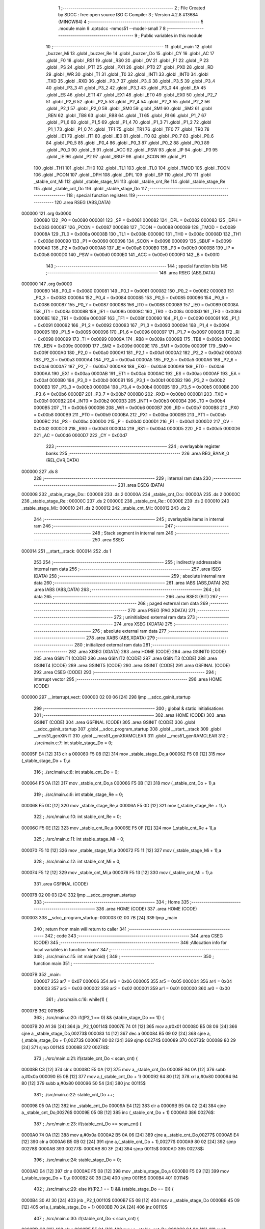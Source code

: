                                       1 ;--------------------------------------------------------
                                      2 ; File Created by SDCC : free open source ISO C Compiler 
                                      3 ; Version 4.2.8 #13684 (MINGW64)
                                      4 ;--------------------------------------------------------
                                      5 	.module main
                                      6 	.optsdcc -mmcs51 --model-small
                                      7 	
                                      8 ;--------------------------------------------------------
                                      9 ; Public variables in this module
                                     10 ;--------------------------------------------------------
                                     11 	.globl _main
                                     12 	.globl _buzzer_Mi
                                     13 	.globl _buzzer_Re
                                     14 	.globl _buzzer_Do
                                     15 	.globl _CY
                                     16 	.globl _AC
                                     17 	.globl _F0
                                     18 	.globl _RS1
                                     19 	.globl _RS0
                                     20 	.globl _OV
                                     21 	.globl _F1
                                     22 	.globl _P
                                     23 	.globl _PS
                                     24 	.globl _PT1
                                     25 	.globl _PX1
                                     26 	.globl _PT0
                                     27 	.globl _PX0
                                     28 	.globl _RD
                                     29 	.globl _WR
                                     30 	.globl _T1
                                     31 	.globl _T0
                                     32 	.globl _INT1
                                     33 	.globl _INT0
                                     34 	.globl _TXD
                                     35 	.globl _RXD
                                     36 	.globl _P3_7
                                     37 	.globl _P3_6
                                     38 	.globl _P3_5
                                     39 	.globl _P3_4
                                     40 	.globl _P3_3
                                     41 	.globl _P3_2
                                     42 	.globl _P3_1
                                     43 	.globl _P3_0
                                     44 	.globl _EA
                                     45 	.globl _ES
                                     46 	.globl _ET1
                                     47 	.globl _EX1
                                     48 	.globl _ET0
                                     49 	.globl _EX0
                                     50 	.globl _P2_7
                                     51 	.globl _P2_6
                                     52 	.globl _P2_5
                                     53 	.globl _P2_4
                                     54 	.globl _P2_3
                                     55 	.globl _P2_2
                                     56 	.globl _P2_1
                                     57 	.globl _P2_0
                                     58 	.globl _SM0
                                     59 	.globl _SM1
                                     60 	.globl _SM2
                                     61 	.globl _REN
                                     62 	.globl _TB8
                                     63 	.globl _RB8
                                     64 	.globl _TI
                                     65 	.globl _RI
                                     66 	.globl _P1_7
                                     67 	.globl _P1_6
                                     68 	.globl _P1_5
                                     69 	.globl _P1_4
                                     70 	.globl _P1_3
                                     71 	.globl _P1_2
                                     72 	.globl _P1_1
                                     73 	.globl _P1_0
                                     74 	.globl _TF1
                                     75 	.globl _TR1
                                     76 	.globl _TF0
                                     77 	.globl _TR0
                                     78 	.globl _IE1
                                     79 	.globl _IT1
                                     80 	.globl _IE0
                                     81 	.globl _IT0
                                     82 	.globl _P0_7
                                     83 	.globl _P0_6
                                     84 	.globl _P0_5
                                     85 	.globl _P0_4
                                     86 	.globl _P0_3
                                     87 	.globl _P0_2
                                     88 	.globl _P0_1
                                     89 	.globl _P0_0
                                     90 	.globl _B
                                     91 	.globl _ACC
                                     92 	.globl _PSW
                                     93 	.globl _IP
                                     94 	.globl _P3
                                     95 	.globl _IE
                                     96 	.globl _P2
                                     97 	.globl _SBUF
                                     98 	.globl _SCON
                                     99 	.globl _P1
                                    100 	.globl _TH1
                                    101 	.globl _TH0
                                    102 	.globl _TL1
                                    103 	.globl _TL0
                                    104 	.globl _TMOD
                                    105 	.globl _TCON
                                    106 	.globl _PCON
                                    107 	.globl _DPH
                                    108 	.globl _DPL
                                    109 	.globl _SP
                                    110 	.globl _P0
                                    111 	.globl _stable_cnt_Mi
                                    112 	.globl _stable_stage_Mi
                                    113 	.globl _stable_cnt_Re
                                    114 	.globl _stable_stage_Re
                                    115 	.globl _stable_cnt_Do
                                    116 	.globl _stable_stage_Do
                                    117 ;--------------------------------------------------------
                                    118 ; special function registers
                                    119 ;--------------------------------------------------------
                                    120 	.area RSEG    (ABS,DATA)
      000000                        121 	.org 0x0000
                           000080   122 _P0	=	0x0080
                           000081   123 _SP	=	0x0081
                           000082   124 _DPL	=	0x0082
                           000083   125 _DPH	=	0x0083
                           000087   126 _PCON	=	0x0087
                           000088   127 _TCON	=	0x0088
                           000089   128 _TMOD	=	0x0089
                           00008A   129 _TL0	=	0x008a
                           00008B   130 _TL1	=	0x008b
                           00008C   131 _TH0	=	0x008c
                           00008D   132 _TH1	=	0x008d
                           000090   133 _P1	=	0x0090
                           000098   134 _SCON	=	0x0098
                           000099   135 _SBUF	=	0x0099
                           0000A0   136 _P2	=	0x00a0
                           0000A8   137 _IE	=	0x00a8
                           0000B0   138 _P3	=	0x00b0
                           0000B8   139 _IP	=	0x00b8
                           0000D0   140 _PSW	=	0x00d0
                           0000E0   141 _ACC	=	0x00e0
                           0000F0   142 _B	=	0x00f0
                                    143 ;--------------------------------------------------------
                                    144 ; special function bits
                                    145 ;--------------------------------------------------------
                                    146 	.area RSEG    (ABS,DATA)
      000000                        147 	.org 0x0000
                           000080   148 _P0_0	=	0x0080
                           000081   149 _P0_1	=	0x0081
                           000082   150 _P0_2	=	0x0082
                           000083   151 _P0_3	=	0x0083
                           000084   152 _P0_4	=	0x0084
                           000085   153 _P0_5	=	0x0085
                           000086   154 _P0_6	=	0x0086
                           000087   155 _P0_7	=	0x0087
                           000088   156 _IT0	=	0x0088
                           000089   157 _IE0	=	0x0089
                           00008A   158 _IT1	=	0x008a
                           00008B   159 _IE1	=	0x008b
                           00008C   160 _TR0	=	0x008c
                           00008D   161 _TF0	=	0x008d
                           00008E   162 _TR1	=	0x008e
                           00008F   163 _TF1	=	0x008f
                           000090   164 _P1_0	=	0x0090
                           000091   165 _P1_1	=	0x0091
                           000092   166 _P1_2	=	0x0092
                           000093   167 _P1_3	=	0x0093
                           000094   168 _P1_4	=	0x0094
                           000095   169 _P1_5	=	0x0095
                           000096   170 _P1_6	=	0x0096
                           000097   171 _P1_7	=	0x0097
                           000098   172 _RI	=	0x0098
                           000099   173 _TI	=	0x0099
                           00009A   174 _RB8	=	0x009a
                           00009B   175 _TB8	=	0x009b
                           00009C   176 _REN	=	0x009c
                           00009D   177 _SM2	=	0x009d
                           00009E   178 _SM1	=	0x009e
                           00009F   179 _SM0	=	0x009f
                           0000A0   180 _P2_0	=	0x00a0
                           0000A1   181 _P2_1	=	0x00a1
                           0000A2   182 _P2_2	=	0x00a2
                           0000A3   183 _P2_3	=	0x00a3
                           0000A4   184 _P2_4	=	0x00a4
                           0000A5   185 _P2_5	=	0x00a5
                           0000A6   186 _P2_6	=	0x00a6
                           0000A7   187 _P2_7	=	0x00a7
                           0000A8   188 _EX0	=	0x00a8
                           0000A9   189 _ET0	=	0x00a9
                           0000AA   190 _EX1	=	0x00aa
                           0000AB   191 _ET1	=	0x00ab
                           0000AC   192 _ES	=	0x00ac
                           0000AF   193 _EA	=	0x00af
                           0000B0   194 _P3_0	=	0x00b0
                           0000B1   195 _P3_1	=	0x00b1
                           0000B2   196 _P3_2	=	0x00b2
                           0000B3   197 _P3_3	=	0x00b3
                           0000B4   198 _P3_4	=	0x00b4
                           0000B5   199 _P3_5	=	0x00b5
                           0000B6   200 _P3_6	=	0x00b6
                           0000B7   201 _P3_7	=	0x00b7
                           0000B0   202 _RXD	=	0x00b0
                           0000B1   203 _TXD	=	0x00b1
                           0000B2   204 _INT0	=	0x00b2
                           0000B3   205 _INT1	=	0x00b3
                           0000B4   206 _T0	=	0x00b4
                           0000B5   207 _T1	=	0x00b5
                           0000B6   208 _WR	=	0x00b6
                           0000B7   209 _RD	=	0x00b7
                           0000B8   210 _PX0	=	0x00b8
                           0000B9   211 _PT0	=	0x00b9
                           0000BA   212 _PX1	=	0x00ba
                           0000BB   213 _PT1	=	0x00bb
                           0000BC   214 _PS	=	0x00bc
                           0000D0   215 _P	=	0x00d0
                           0000D1   216 _F1	=	0x00d1
                           0000D2   217 _OV	=	0x00d2
                           0000D3   218 _RS0	=	0x00d3
                           0000D4   219 _RS1	=	0x00d4
                           0000D5   220 _F0	=	0x00d5
                           0000D6   221 _AC	=	0x00d6
                           0000D7   222 _CY	=	0x00d7
                                    223 ;--------------------------------------------------------
                                    224 ; overlayable register banks
                                    225 ;--------------------------------------------------------
                                    226 	.area REG_BANK_0	(REL,OVR,DATA)
      000000                        227 	.ds 8
                                    228 ;--------------------------------------------------------
                                    229 ; internal ram data
                                    230 ;--------------------------------------------------------
                                    231 	.area DSEG    (DATA)
      000008                        232 _stable_stage_Do::
      000008                        233 	.ds 2
      00000A                        234 _stable_cnt_Do::
      00000A                        235 	.ds 2
      00000C                        236 _stable_stage_Re::
      00000C                        237 	.ds 2
      00000E                        238 _stable_cnt_Re::
      00000E                        239 	.ds 2
      000010                        240 _stable_stage_Mi::
      000010                        241 	.ds 2
      000012                        242 _stable_cnt_Mi::
      000012                        243 	.ds 2
                                    244 ;--------------------------------------------------------
                                    245 ; overlayable items in internal ram
                                    246 ;--------------------------------------------------------
                                    247 ;--------------------------------------------------------
                                    248 ; Stack segment in internal ram
                                    249 ;--------------------------------------------------------
                                    250 	.area SSEG
      000014                        251 __start__stack:
      000014                        252 	.ds	1
                                    253 
                                    254 ;--------------------------------------------------------
                                    255 ; indirectly addressable internal ram data
                                    256 ;--------------------------------------------------------
                                    257 	.area ISEG    (DATA)
                                    258 ;--------------------------------------------------------
                                    259 ; absolute internal ram data
                                    260 ;--------------------------------------------------------
                                    261 	.area IABS    (ABS,DATA)
                                    262 	.area IABS    (ABS,DATA)
                                    263 ;--------------------------------------------------------
                                    264 ; bit data
                                    265 ;--------------------------------------------------------
                                    266 	.area BSEG    (BIT)
                                    267 ;--------------------------------------------------------
                                    268 ; paged external ram data
                                    269 ;--------------------------------------------------------
                                    270 	.area PSEG    (PAG,XDATA)
                                    271 ;--------------------------------------------------------
                                    272 ; uninitialized external ram data
                                    273 ;--------------------------------------------------------
                                    274 	.area XSEG    (XDATA)
                                    275 ;--------------------------------------------------------
                                    276 ; absolute external ram data
                                    277 ;--------------------------------------------------------
                                    278 	.area XABS    (ABS,XDATA)
                                    279 ;--------------------------------------------------------
                                    280 ; initialized external ram data
                                    281 ;--------------------------------------------------------
                                    282 	.area XISEG   (XDATA)
                                    283 	.area HOME    (CODE)
                                    284 	.area GSINIT0 (CODE)
                                    285 	.area GSINIT1 (CODE)
                                    286 	.area GSINIT2 (CODE)
                                    287 	.area GSINIT3 (CODE)
                                    288 	.area GSINIT4 (CODE)
                                    289 	.area GSINIT5 (CODE)
                                    290 	.area GSINIT  (CODE)
                                    291 	.area GSFINAL (CODE)
                                    292 	.area CSEG    (CODE)
                                    293 ;--------------------------------------------------------
                                    294 ; interrupt vector
                                    295 ;--------------------------------------------------------
                                    296 	.area HOME    (CODE)
      000000                        297 __interrupt_vect:
      000000 02 00 06         [24]  298 	ljmp	__sdcc_gsinit_startup
                                    299 ;--------------------------------------------------------
                                    300 ; global & static initialisations
                                    301 ;--------------------------------------------------------
                                    302 	.area HOME    (CODE)
                                    303 	.area GSINIT  (CODE)
                                    304 	.area GSFINAL (CODE)
                                    305 	.area GSINIT  (CODE)
                                    306 	.globl __sdcc_gsinit_startup
                                    307 	.globl __sdcc_program_startup
                                    308 	.globl __start__stack
                                    309 	.globl __mcs51_genXINIT
                                    310 	.globl __mcs51_genXRAMCLEAR
                                    311 	.globl __mcs51_genRAMCLEAR
                                    312 ;	./src/main.c:7: int stable_stage_Do = 0;
      00005F E4               [12]  313 	clr	a
      000060 F5 08            [12]  314 	mov	_stable_stage_Do,a
      000062 F5 09            [12]  315 	mov	(_stable_stage_Do + 1),a
                                    316 ;	./src/main.c:8: int stable_cnt_Do = 0;
      000064 F5 0A            [12]  317 	mov	_stable_cnt_Do,a
      000066 F5 0B            [12]  318 	mov	(_stable_cnt_Do + 1),a
                                    319 ;	./src/main.c:9: int stable_stage_Re = 0;
      000068 F5 0C            [12]  320 	mov	_stable_stage_Re,a
      00006A F5 0D            [12]  321 	mov	(_stable_stage_Re + 1),a
                                    322 ;	./src/main.c:10: int stable_cnt_Re = 0;
      00006C F5 0E            [12]  323 	mov	_stable_cnt_Re,a
      00006E F5 0F            [12]  324 	mov	(_stable_cnt_Re + 1),a
                                    325 ;	./src/main.c:11: int stable_stage_Mi = 0;
      000070 F5 10            [12]  326 	mov	_stable_stage_Mi,a
      000072 F5 11            [12]  327 	mov	(_stable_stage_Mi + 1),a
                                    328 ;	./src/main.c:12: int stable_cnt_Mi = 0;
      000074 F5 12            [12]  329 	mov	_stable_cnt_Mi,a
      000076 F5 13            [12]  330 	mov	(_stable_cnt_Mi + 1),a
                                    331 	.area GSFINAL (CODE)
      000078 02 00 03         [24]  332 	ljmp	__sdcc_program_startup
                                    333 ;--------------------------------------------------------
                                    334 ; Home
                                    335 ;--------------------------------------------------------
                                    336 	.area HOME    (CODE)
                                    337 	.area HOME    (CODE)
      000003                        338 __sdcc_program_startup:
      000003 02 00 7B         [24]  339 	ljmp	_main
                                    340 ;	return from main will return to caller
                                    341 ;--------------------------------------------------------
                                    342 ; code
                                    343 ;--------------------------------------------------------
                                    344 	.area CSEG    (CODE)
                                    345 ;------------------------------------------------------------
                                    346 ;Allocation info for local variables in function 'main'
                                    347 ;------------------------------------------------------------
                                    348 ;	./src/main.c:15: int main(void) {
                                    349 ;	-----------------------------------------
                                    350 ;	 function main
                                    351 ;	-----------------------------------------
      00007B                        352 _main:
                           000007   353 	ar7 = 0x07
                           000006   354 	ar6 = 0x06
                           000005   355 	ar5 = 0x05
                           000004   356 	ar4 = 0x04
                           000003   357 	ar3 = 0x03
                           000002   358 	ar2 = 0x02
                           000001   359 	ar1 = 0x01
                           000000   360 	ar0 = 0x00
                                    361 ;	./src/main.c:16: while(1) {
      00007B                        362 00156$:
                                    363 ;	./src/main.c:20: if((P2_1 == 0) && (stable_stage_Do == 1)) {
      00007B 20 A1 36         [24]  364 	jb	_P2_1,00114$
      00007E 74 01            [12]  365 	mov	a,#0x01
      000080 B5 08 06         [24]  366 	cjne	a,_stable_stage_Do,00273$
      000083 14               [12]  367 	dec	a
      000084 B5 09 02         [24]  368 	cjne	a,(_stable_stage_Do + 1),00273$
      000087 80 02            [24]  369 	sjmp	00274$
      000089                        370 00273$:
      000089 80 29            [24]  371 	sjmp	00114$
      00008B                        372 00274$:
                                    373 ;	./src/main.c:21: if(stable_cnt_Do < scan_cnt) {
      00008B C3               [12]  374 	clr	c
      00008C E5 0A            [12]  375 	mov	a,_stable_cnt_Do
      00008E 94 0A            [12]  376 	subb	a,#0x0a
      000090 E5 0B            [12]  377 	mov	a,(_stable_cnt_Do + 1)
      000092 64 80            [12]  378 	xrl	a,#0x80
      000094 94 80            [12]  379 	subb	a,#0x80
      000096 50 54            [24]  380 	jnc	00115$
                                    381 ;	./src/main.c:22: stable_cnt_Do ++;
      000098 05 0A            [12]  382 	inc	_stable_cnt_Do
      00009A E4               [12]  383 	clr	a
      00009B B5 0A 02         [24]  384 	cjne	a,_stable_cnt_Do,00276$
      00009E 05 0B            [12]  385 	inc	(_stable_cnt_Do + 1)
      0000A0                        386 00276$:
                                    387 ;	./src/main.c:23: if(stable_cnt_Do == scan_cnt) {
      0000A0 74 0A            [12]  388 	mov	a,#0x0a
      0000A2 B5 0A 06         [24]  389 	cjne	a,_stable_cnt_Do,00277$
      0000A5 E4               [12]  390 	clr	a
      0000A6 B5 0B 02         [24]  391 	cjne	a,(_stable_cnt_Do + 1),00277$
      0000A9 80 02            [24]  392 	sjmp	00278$
      0000AB                        393 00277$:
      0000AB 80 3F            [24]  394 	sjmp	00115$
      0000AD                        395 00278$:
                                    396 ;	./src/main.c:24: stable_stage_Do = 0;
      0000AD E4               [12]  397 	clr	a
      0000AE F5 08            [12]  398 	mov	_stable_stage_Do,a
      0000B0 F5 09            [12]  399 	mov	(_stable_stage_Do + 1),a
      0000B2 80 38            [24]  400 	sjmp	00115$
      0000B4                        401 00114$:
                                    402 ;	./src/main.c:29: else if((P2_1 == 1) && (stable_stage_Do == 0)) {
      0000B4 30 A1 30         [24]  403 	jnb	_P2_1,00110$
      0000B7 E5 08            [12]  404 	mov	a,_stable_stage_Do
      0000B9 45 09            [12]  405 	orl	a,(_stable_stage_Do + 1)
      0000BB 70 2A            [24]  406 	jnz	00110$
                                    407 ;	./src/main.c:30: if(stable_cnt_Do < scan_cnt) {
      0000BD C3               [12]  408 	clr	c
      0000BE E5 0A            [12]  409 	mov	a,_stable_cnt_Do
      0000C0 94 0A            [12]  410 	subb	a,#0x0a
      0000C2 E5 0B            [12]  411 	mov	a,(_stable_cnt_Do + 1)
      0000C4 64 80            [12]  412 	xrl	a,#0x80
      0000C6 94 80            [12]  413 	subb	a,#0x80
      0000C8 50 22            [24]  414 	jnc	00115$
                                    415 ;	./src/main.c:31: stable_cnt_Do ++;
      0000CA 05 0A            [12]  416 	inc	_stable_cnt_Do
      0000CC E4               [12]  417 	clr	a
      0000CD B5 0A 02         [24]  418 	cjne	a,_stable_cnt_Do,00282$
      0000D0 05 0B            [12]  419 	inc	(_stable_cnt_Do + 1)
      0000D2                        420 00282$:
                                    421 ;	./src/main.c:32: if(stable_cnt_Do == scan_cnt) {
      0000D2 74 0A            [12]  422 	mov	a,#0x0a
      0000D4 B5 0A 06         [24]  423 	cjne	a,_stable_cnt_Do,00283$
      0000D7 E4               [12]  424 	clr	a
      0000D8 B5 0B 02         [24]  425 	cjne	a,(_stable_cnt_Do + 1),00283$
      0000DB 80 02            [24]  426 	sjmp	00284$
      0000DD                        427 00283$:
      0000DD 80 0D            [24]  428 	sjmp	00115$
      0000DF                        429 00284$:
                                    430 ;	./src/main.c:33: stable_stage_Do = 1;
      0000DF 75 08 01         [24]  431 	mov	_stable_stage_Do,#0x01
      0000E2 75 09 00         [24]  432 	mov	(_stable_stage_Do + 1),#0x00
      0000E5 80 05            [24]  433 	sjmp	00115$
      0000E7                        434 00110$:
                                    435 ;	./src/main.c:37: stable_cnt_Do = 0;
      0000E7 E4               [12]  436 	clr	a
      0000E8 F5 0A            [12]  437 	mov	_stable_cnt_Do,a
      0000EA F5 0B            [12]  438 	mov	(_stable_cnt_Do + 1),a
      0000EC                        439 00115$:
                                    440 ;	./src/main.c:41: if((P2_0 == 0) && (stable_stage_Re == 1)) {
      0000EC 20 A0 36         [24]  441 	jb	_P2_0,00130$
      0000EF 74 01            [12]  442 	mov	a,#0x01
      0000F1 B5 0C 06         [24]  443 	cjne	a,_stable_stage_Re,00286$
      0000F4 14               [12]  444 	dec	a
      0000F5 B5 0D 02         [24]  445 	cjne	a,(_stable_stage_Re + 1),00286$
      0000F8 80 02            [24]  446 	sjmp	00287$
      0000FA                        447 00286$:
      0000FA 80 29            [24]  448 	sjmp	00130$
      0000FC                        449 00287$:
                                    450 ;	./src/main.c:42: if(stable_cnt_Re < scan_cnt) {
      0000FC C3               [12]  451 	clr	c
      0000FD E5 0E            [12]  452 	mov	a,_stable_cnt_Re
      0000FF 94 0A            [12]  453 	subb	a,#0x0a
      000101 E5 0F            [12]  454 	mov	a,(_stable_cnt_Re + 1)
      000103 64 80            [12]  455 	xrl	a,#0x80
      000105 94 80            [12]  456 	subb	a,#0x80
      000107 50 54            [24]  457 	jnc	00131$
                                    458 ;	./src/main.c:43: stable_cnt_Re ++;
      000109 05 0E            [12]  459 	inc	_stable_cnt_Re
      00010B E4               [12]  460 	clr	a
      00010C B5 0E 02         [24]  461 	cjne	a,_stable_cnt_Re,00289$
      00010F 05 0F            [12]  462 	inc	(_stable_cnt_Re + 1)
      000111                        463 00289$:
                                    464 ;	./src/main.c:44: if(stable_cnt_Re == scan_cnt) {
      000111 74 0A            [12]  465 	mov	a,#0x0a
      000113 B5 0E 06         [24]  466 	cjne	a,_stable_cnt_Re,00290$
      000116 E4               [12]  467 	clr	a
      000117 B5 0F 02         [24]  468 	cjne	a,(_stable_cnt_Re + 1),00290$
      00011A 80 02            [24]  469 	sjmp	00291$
      00011C                        470 00290$:
      00011C 80 3F            [24]  471 	sjmp	00131$
      00011E                        472 00291$:
                                    473 ;	./src/main.c:45: stable_stage_Re = 0;
      00011E E4               [12]  474 	clr	a
      00011F F5 0C            [12]  475 	mov	_stable_stage_Re,a
      000121 F5 0D            [12]  476 	mov	(_stable_stage_Re + 1),a
      000123 80 38            [24]  477 	sjmp	00131$
      000125                        478 00130$:
                                    479 ;	./src/main.c:49: else if((P2_0 == 1) && (stable_stage_Re == 0)) {
      000125 30 A0 30         [24]  480 	jnb	_P2_0,00126$
      000128 E5 0C            [12]  481 	mov	a,_stable_stage_Re
      00012A 45 0D            [12]  482 	orl	a,(_stable_stage_Re + 1)
      00012C 70 2A            [24]  483 	jnz	00126$
                                    484 ;	./src/main.c:50: if(stable_cnt_Re < scan_cnt) {
      00012E C3               [12]  485 	clr	c
      00012F E5 0E            [12]  486 	mov	a,_stable_cnt_Re
      000131 94 0A            [12]  487 	subb	a,#0x0a
      000133 E5 0F            [12]  488 	mov	a,(_stable_cnt_Re + 1)
      000135 64 80            [12]  489 	xrl	a,#0x80
      000137 94 80            [12]  490 	subb	a,#0x80
      000139 50 22            [24]  491 	jnc	00131$
                                    492 ;	./src/main.c:51: stable_cnt_Re ++;
      00013B 05 0E            [12]  493 	inc	_stable_cnt_Re
      00013D E4               [12]  494 	clr	a
      00013E B5 0E 02         [24]  495 	cjne	a,_stable_cnt_Re,00295$
      000141 05 0F            [12]  496 	inc	(_stable_cnt_Re + 1)
      000143                        497 00295$:
                                    498 ;	./src/main.c:52: if(stable_cnt_Re == scan_cnt) {
      000143 74 0A            [12]  499 	mov	a,#0x0a
      000145 B5 0E 06         [24]  500 	cjne	a,_stable_cnt_Re,00296$
      000148 E4               [12]  501 	clr	a
      000149 B5 0F 02         [24]  502 	cjne	a,(_stable_cnt_Re + 1),00296$
      00014C 80 02            [24]  503 	sjmp	00297$
      00014E                        504 00296$:
      00014E 80 0D            [24]  505 	sjmp	00131$
      000150                        506 00297$:
                                    507 ;	./src/main.c:53: stable_stage_Re = 1;
      000150 75 0C 01         [24]  508 	mov	_stable_stage_Re,#0x01
      000153 75 0D 00         [24]  509 	mov	(_stable_stage_Re + 1),#0x00
      000156 80 05            [24]  510 	sjmp	00131$
      000158                        511 00126$:
                                    512 ;	./src/main.c:57: stable_cnt_Re = 0;
      000158 E4               [12]  513 	clr	a
      000159 F5 0E            [12]  514 	mov	_stable_cnt_Re,a
      00015B F5 0F            [12]  515 	mov	(_stable_cnt_Re + 1),a
      00015D                        516 00131$:
                                    517 ;	./src/main.c:61: if((INT1 == 0) && (stable_stage_Mi == 1)) {
      00015D 20 B3 36         [24]  518 	jb	_INT1,00146$
      000160 74 01            [12]  519 	mov	a,#0x01
      000162 B5 10 06         [24]  520 	cjne	a,_stable_stage_Mi,00299$
      000165 14               [12]  521 	dec	a
      000166 B5 11 02         [24]  522 	cjne	a,(_stable_stage_Mi + 1),00299$
      000169 80 02            [24]  523 	sjmp	00300$
      00016B                        524 00299$:
      00016B 80 29            [24]  525 	sjmp	00146$
      00016D                        526 00300$:
                                    527 ;	./src/main.c:62: if(stable_cnt_Mi < scan_cnt) {
      00016D C3               [12]  528 	clr	c
      00016E E5 12            [12]  529 	mov	a,_stable_cnt_Mi
      000170 94 0A            [12]  530 	subb	a,#0x0a
      000172 E5 13            [12]  531 	mov	a,(_stable_cnt_Mi + 1)
      000174 64 80            [12]  532 	xrl	a,#0x80
      000176 94 80            [12]  533 	subb	a,#0x80
      000178 50 54            [24]  534 	jnc	00147$
                                    535 ;	./src/main.c:63: stable_cnt_Mi ++;
      00017A 05 12            [12]  536 	inc	_stable_cnt_Mi
      00017C E4               [12]  537 	clr	a
      00017D B5 12 02         [24]  538 	cjne	a,_stable_cnt_Mi,00302$
      000180 05 13            [12]  539 	inc	(_stable_cnt_Mi + 1)
      000182                        540 00302$:
                                    541 ;	./src/main.c:64: if(stable_cnt_Mi == scan_cnt) {
      000182 74 0A            [12]  542 	mov	a,#0x0a
      000184 B5 12 06         [24]  543 	cjne	a,_stable_cnt_Mi,00303$
      000187 E4               [12]  544 	clr	a
      000188 B5 13 02         [24]  545 	cjne	a,(_stable_cnt_Mi + 1),00303$
      00018B 80 02            [24]  546 	sjmp	00304$
      00018D                        547 00303$:
      00018D 80 3F            [24]  548 	sjmp	00147$
      00018F                        549 00304$:
                                    550 ;	./src/main.c:65: stable_stage_Mi = 0;
      00018F E4               [12]  551 	clr	a
      000190 F5 10            [12]  552 	mov	_stable_stage_Mi,a
      000192 F5 11            [12]  553 	mov	(_stable_stage_Mi + 1),a
      000194 80 38            [24]  554 	sjmp	00147$
      000196                        555 00146$:
                                    556 ;	./src/main.c:69: else if((INT1 == 1) && (stable_stage_Mi == 0)) {
      000196 30 B3 30         [24]  557 	jnb	_INT1,00142$
      000199 E5 10            [12]  558 	mov	a,_stable_stage_Mi
      00019B 45 11            [12]  559 	orl	a,(_stable_stage_Mi + 1)
      00019D 70 2A            [24]  560 	jnz	00142$
                                    561 ;	./src/main.c:70: if(stable_cnt_Mi < scan_cnt) {
      00019F C3               [12]  562 	clr	c
      0001A0 E5 12            [12]  563 	mov	a,_stable_cnt_Mi
      0001A2 94 0A            [12]  564 	subb	a,#0x0a
      0001A4 E5 13            [12]  565 	mov	a,(_stable_cnt_Mi + 1)
      0001A6 64 80            [12]  566 	xrl	a,#0x80
      0001A8 94 80            [12]  567 	subb	a,#0x80
      0001AA 50 22            [24]  568 	jnc	00147$
                                    569 ;	./src/main.c:71: stable_cnt_Mi ++;
      0001AC 05 12            [12]  570 	inc	_stable_cnt_Mi
      0001AE E4               [12]  571 	clr	a
      0001AF B5 12 02         [24]  572 	cjne	a,_stable_cnt_Mi,00308$
      0001B2 05 13            [12]  573 	inc	(_stable_cnt_Mi + 1)
      0001B4                        574 00308$:
                                    575 ;	./src/main.c:72: if(stable_cnt_Mi == scan_cnt) {
      0001B4 74 0A            [12]  576 	mov	a,#0x0a
      0001B6 B5 12 06         [24]  577 	cjne	a,_stable_cnt_Mi,00309$
      0001B9 E4               [12]  578 	clr	a
      0001BA B5 13 02         [24]  579 	cjne	a,(_stable_cnt_Mi + 1),00309$
      0001BD 80 02            [24]  580 	sjmp	00310$
      0001BF                        581 00309$:
      0001BF 80 0D            [24]  582 	sjmp	00147$
      0001C1                        583 00310$:
                                    584 ;	./src/main.c:73: stable_stage_Mi = 1;
      0001C1 75 10 01         [24]  585 	mov	_stable_stage_Mi,#0x01
      0001C4 75 11 00         [24]  586 	mov	(_stable_stage_Mi + 1),#0x00
      0001C7 80 05            [24]  587 	sjmp	00147$
      0001C9                        588 00142$:
                                    589 ;	./src/main.c:77: stable_cnt_Mi = 0;
      0001C9 E4               [12]  590 	clr	a
      0001CA F5 12            [12]  591 	mov	_stable_cnt_Mi,a
      0001CC F5 13            [12]  592 	mov	(_stable_cnt_Mi + 1),a
      0001CE                        593 00147$:
                                    594 ;	./src/main.c:84: if(stable_stage_Do == 0)
      0001CE E5 08            [12]  595 	mov	a,_stable_stage_Do
      0001D0 45 09            [12]  596 	orl	a,(_stable_stage_Do + 1)
      0001D2 70 0E            [24]  597 	jnz	00150$
                                    598 ;	./src/main.c:86: P1_7 = 0;
                                    599 ;	assignBit
      0001D4 C2 97            [12]  600 	clr	_P1_7
                                    601 ;	./src/main.c:88: P3_7 = 1;
                                    602 ;	assignBit
      0001D6 D2 B7            [12]  603 	setb	_P3_7
                                    604 ;	./src/main.c:89: buzzer_Do();
      0001D8 12 02 10         [24]  605 	lcall	_buzzer_Do
                                    606 ;	./src/main.c:90: P3_7 = 0;
                                    607 ;	assignBit
      0001DB C2 B7            [12]  608 	clr	_P3_7
                                    609 ;	./src/main.c:91: buzzer_Do();
      0001DD 12 02 10         [24]  610 	lcall	_buzzer_Do
                                    611 ;	./src/main.c:93: P1_7 = 1;
                                    612 ;	assignBit
      0001E0 D2 97            [12]  613 	setb	_P1_7
      0001E2                        614 00150$:
                                    615 ;	./src/main.c:95: if(stable_stage_Re == 0)
      0001E2 E5 0C            [12]  616 	mov	a,_stable_stage_Re
      0001E4 45 0D            [12]  617 	orl	a,(_stable_stage_Re + 1)
      0001E6 70 0E            [24]  618 	jnz	00152$
                                    619 ;	./src/main.c:97: P1_5 = 0;
                                    620 ;	assignBit
      0001E8 C2 95            [12]  621 	clr	_P1_5
                                    622 ;	./src/main.c:99: P3_7 = 1;
                                    623 ;	assignBit
      0001EA D2 B7            [12]  624 	setb	_P3_7
                                    625 ;	./src/main.c:100: buzzer_Re();
      0001EC 12 02 1E         [24]  626 	lcall	_buzzer_Re
                                    627 ;	./src/main.c:101: P3_7 = 0;
                                    628 ;	assignBit
      0001EF C2 B7            [12]  629 	clr	_P3_7
                                    630 ;	./src/main.c:102: buzzer_Re();
      0001F1 12 02 1E         [24]  631 	lcall	_buzzer_Re
                                    632 ;	./src/main.c:104: P1_5 = 1;
                                    633 ;	assignBit
      0001F4 D2 95            [12]  634 	setb	_P1_5
      0001F6                        635 00152$:
                                    636 ;	./src/main.c:106: if(stable_stage_Mi == 0)
      0001F6 E5 10            [12]  637 	mov	a,_stable_stage_Mi
      0001F8 45 11            [12]  638 	orl	a,(_stable_stage_Mi + 1)
      0001FA 60 03            [24]  639 	jz	00313$
      0001FC 02 00 7B         [24]  640 	ljmp	00156$
      0001FF                        641 00313$:
                                    642 ;	./src/main.c:108: P1_3 = 0;
                                    643 ;	assignBit
      0001FF C2 93            [12]  644 	clr	_P1_3
                                    645 ;	./src/main.c:110: P3_7 = 1;
                                    646 ;	assignBit
      000201 D2 B7            [12]  647 	setb	_P3_7
                                    648 ;	./src/main.c:111: buzzer_Mi();
      000203 12 02 2B         [24]  649 	lcall	_buzzer_Mi
                                    650 ;	./src/main.c:112: P3_7 = 0;
                                    651 ;	assignBit
      000206 C2 B7            [12]  652 	clr	_P3_7
                                    653 ;	./src/main.c:113: buzzer_Mi();
      000208 12 02 2B         [24]  654 	lcall	_buzzer_Mi
                                    655 ;	./src/main.c:115: P1_3 = 1;
                                    656 ;	assignBit
      00020B D2 93            [12]  657 	setb	_P1_3
                                    658 ;	./src/main.c:118: }
      00020D 02 00 7B         [24]  659 	ljmp	00156$
                                    660 	.area CSEG    (CODE)
                                    661 	.area CONST   (CODE)
                                    662 	.area XINIT   (CODE)
                                    663 	.area CABS    (ABS,CODE)
